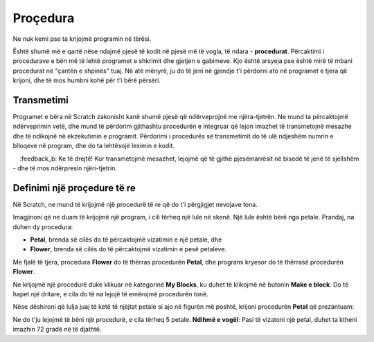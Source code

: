 Proçedura
===========

Ne nuk kemi pse ta krijojmë programin në tërësi.

Është shumë më e qartë nëse ndajmë pjesë të kodit në pjesë më të vogla, të ndara - **procedurat**. Përcaktimi i procedurave e bën më të lehtë programet e shkrimit dhe gjetjen e gabimeve. Kjo është arsyeja pse është mirë të mbani procedurat në "çantën e shpinës" tuaj. Në atë mënyrë, ju do të jeni në gjendje t'i përdorni ato në programet e tjera që krijoni, dhe të mos humbni kohë për t'i bërë përsëri.

Transmetimi
-------------

Programet e bëra në Scratch zakonisht kanë shumë pjesë që ndërveprojnë me njëra-tjetrën. Ne mund ta përcaktojmë ndërveprimin vetë, dhe mund të përdorim gjithashtu procedurën e integruar që lejon imazhet të transmetojnë mesazhe dhe të ndikojnë në ekzekutimin e programit. Përdorimi i procedurës së transmetimit do të ulë ndjeshëm numrin e blloqeve në program, dhe do ta lehtësojë leximin e kodit.

.. image:: ../_images/procedure/ProcZ1a.png
   :width: 800px   
   :align: center

.. image:: ../_images/procedure/ProcZ1b.png
   :width: 800px   
   :align: center

.. mchoice:: ProcedureZ1
   :answer_a: Programi A
   :answer_b: Programi B
   :feedback_a: Kur ekzekutojmö programin, mund të shohim që të tre vajzat po thonë përshëndetje në gjuhën e tyre në të njëjtën kohë. Kjo nuk do të ndodhte në jetën reale, gjatë një bisede normale. Zakonisht dëgjojmë personin me të cilin po flasim, dhe pastaj flasim.
    :feedback_b: Ke të drejtë! Kur transmetojmë mesazhet, lejojmë që të gjithë pjesëmarrësit në bisedë të jenë të sjellshëm - dhe të mos ndërpresin njëri-tjetrin. 

.. reveal:: sakrivanjeDevojke
   :showtitle: Shikoni udhëzimet e videos për krijimin e bisedës midis tre vajzave
   :hidetitle: Fshih intruksionet
 
   **Shikoni procesin e krijimit të programit, i cili lejon vajzat të flasin pa ndërprerë njëra-tjetrën:**
     
   .. youtube:: QgCCzBw6DKU
      :width: 735
      :height: 415
      :align: center

Definimi  një proçedure të re
--------------------------

.. |Vazno| image:: ../_images/Vazno.png

.. |Uradi| image:: ../_images/Uradi.png

Në Scratch, ne mund të krijojmë një procedurë të re që do t'i përgjigjet nevojave tona.

Imagjinoni që ne duam të krijojmë një program, i cili tërheq një lule në skenë. Një lule është bërë nga petale. Prandaj, na duhen dy procedura:

• **Petal**, brenda së cilës do të përcaktojmë vizatimin e një petale, dhe
• **Flower**, brenda së cilës do të përcaktojmë vizatimin e pesë petaleve.

Me fjalë të tjera, procedura **Flower** do të thërras procedurën **Petal**, dhe programi kryesor do të thërrasë procedurën **Flower**.

Ne krijojmë një procedurë duke klikuar në kategorinë **My Blocks**, ku duhet të klikojmë në butonin **Make e block**. Do të hapet një dritare, e cila do të na lejojë të emërojmë procedurën tonë.

.. image:: ../_images/procedure/ProcLatica.png
   :width: 600px   
   :align: center

Nëse dëshironi që lulja juaj të ketë të njëjtat petale si ajo në figurën më poshtë, krijoni procedurën **Petal** që prezantuam:

.. image:: ../_images/procedure/KodProcLatica.png
   :width: 780px   
   :align: center

|Uradi| Ne do t'ju lejojmë të bëni një procedurë, e cila tërheq 5 petale. **Ndihmë e vogël**: Pasi të vizatoni një petal, duhet ta ktheni imazhin 72 gradë në të djathtë.

.. reveal:: sakrivanjeCvet1
   :showtitle: Krahaso zgjidhjen tuaj me tonën
   :hidetitle: Fshih zgjidhjen
 
   **Zgjidhje e mundshme**
     
    .. image:: ../_images/procedure/Cvet.png
	:width: 770px   
	:align: center

.. infonote::

  |Vazno|   **Pra, duke përdorur procedurat, ne bëjmë programe shkrimi dhe gjejmë gabimeve më lehtë.**




   
   
